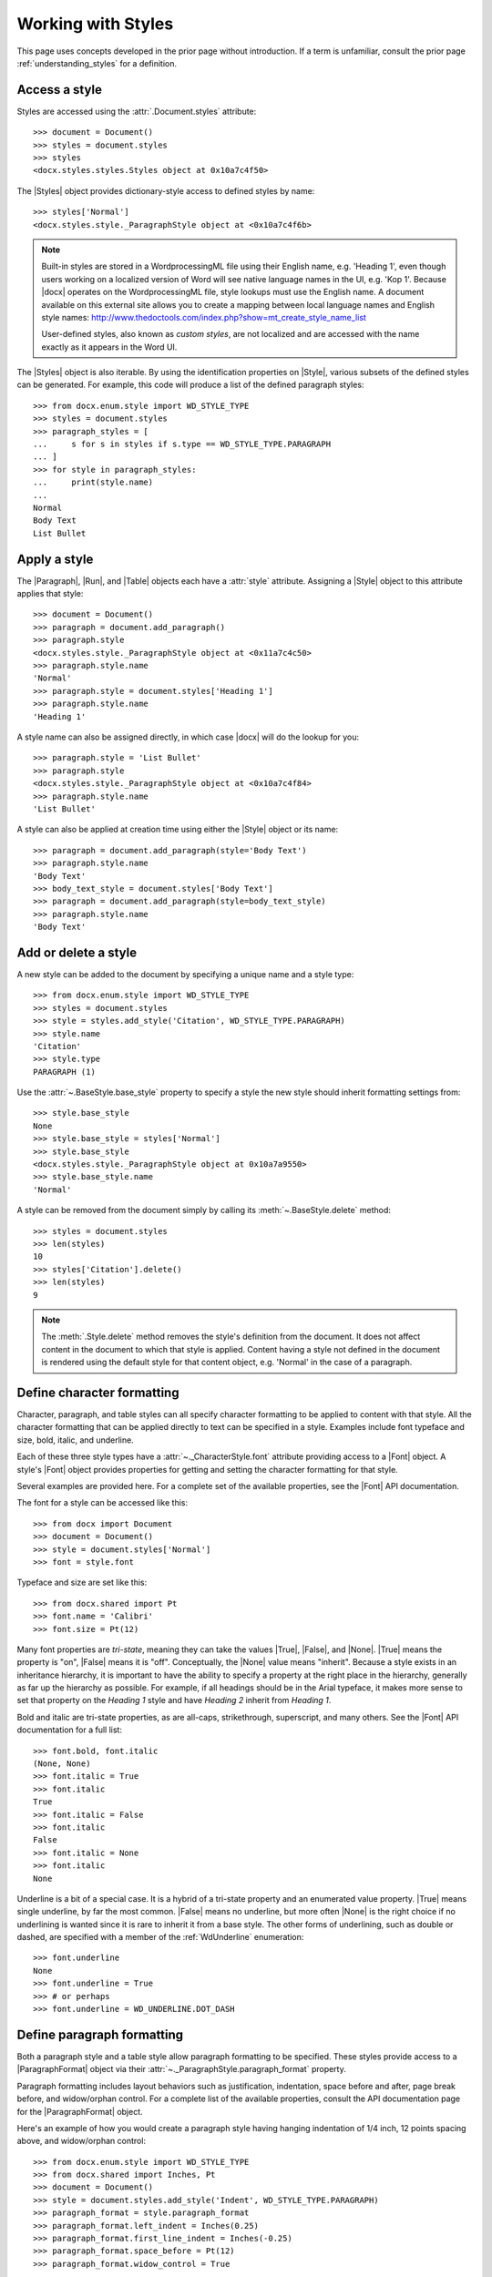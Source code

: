 
Working with Styles
===================

This page uses concepts developed in the prior page without introduction. If
a term is unfamiliar, consult the prior page :ref:`understanding_styles` for
a definition.


Access a style
--------------

Styles are accessed using the :attr:`.Document.styles` attribute::

    >>> document = Document()
    >>> styles = document.styles
    >>> styles
    <docx.styles.styles.Styles object at 0x10a7c4f50>

The |Styles| object provides dictionary-style access to defined styles by
name::

    >>> styles['Normal']
    <docx.styles.style._ParagraphStyle object at <0x10a7c4f6b>

.. note:: Built-in styles are stored in a WordprocessingML file using their
   English name, e.g. 'Heading 1', even though users working on a localized
   version of Word will see native language names in the UI, e.g. 'Kop 1'.
   Because |docx| operates on the WordprocessingML file, style lookups must
   use the English name. A document available on this external site allows
   you to create a mapping between local language names and English style
   names:
   http://www.thedoctools.com/index.php?show=mt_create_style_name_list

   User-defined styles, also known as *custom styles*, are not localized and
   are accessed with the name exactly as it appears in the Word UI.

The |Styles| object is also iterable. By using the identification properties
on |Style|, various subsets of the defined styles can be generated. For
example, this code will produce a list of the defined paragraph styles::

   >>> from docx.enum.style import WD_STYLE_TYPE
   >>> styles = document.styles
   >>> paragraph_styles = [
   ...     s for s in styles if s.type == WD_STYLE_TYPE.PARAGRAPH
   ... ]
   >>> for style in paragraph_styles:
   ...     print(style.name)
   ...
   Normal
   Body Text
   List Bullet


Apply a style
-------------

The |Paragraph|, |Run|, and |Table| objects each have a :attr:`style`
attribute. Assigning a |Style| object to this attribute applies that style::

    >>> document = Document()
    >>> paragraph = document.add_paragraph()
    >>> paragraph.style
    <docx.styles.style._ParagraphStyle object at <0x11a7c4c50>
    >>> paragraph.style.name
    'Normal'
    >>> paragraph.style = document.styles['Heading 1']
    >>> paragraph.style.name
    'Heading 1'

A style name can also be assigned directly, in which case |docx| will do the
lookup for you::

    >>> paragraph.style = 'List Bullet'
    >>> paragraph.style
    <docx.styles.style._ParagraphStyle object at <0x10a7c4f84>
    >>> paragraph.style.name
    'List Bullet'

A style can also be applied at creation time using either the |Style| object
or its name::

    >>> paragraph = document.add_paragraph(style='Body Text')
    >>> paragraph.style.name
    'Body Text'
    >>> body_text_style = document.styles['Body Text']
    >>> paragraph = document.add_paragraph(style=body_text_style)
    >>> paragraph.style.name
    'Body Text'


Add or delete a style
---------------------

A new style can be added to the document by specifying a unique name and
a style type::

    >>> from docx.enum.style import WD_STYLE_TYPE
    >>> styles = document.styles
    >>> style = styles.add_style('Citation', WD_STYLE_TYPE.PARAGRAPH)
    >>> style.name
    'Citation'
    >>> style.type
    PARAGRAPH (1)

Use the :attr:`~.BaseStyle.base_style` property to specify a style the new
style should inherit formatting settings from::

    >>> style.base_style
    None
    >>> style.base_style = styles['Normal']
    >>> style.base_style
    <docx.styles.style._ParagraphStyle object at 0x10a7a9550>
    >>> style.base_style.name
    'Normal'

A style can be removed from the document simply by calling its
:meth:`~.BaseStyle.delete` method::

    >>> styles = document.styles
    >>> len(styles)
    10
    >>> styles['Citation'].delete()
    >>> len(styles)
    9

.. note:: The :meth:`.Style.delete` method removes the style's definition
   from the document. It does not affect content in the document to which
   that style is applied. Content having a style not defined in the document
   is rendered using the default style for that content object, e.g.
   'Normal' in the case of a paragraph.


Define character formatting
---------------------------

Character, paragraph, and table styles can all specify character formatting
to be applied to content with that style. All the character formatting that
can be applied directly to text can be specified in a style. Examples include
font typeface and size, bold, italic, and underline.

Each of these three style types have a :attr:`~._CharacterStyle.font`
attribute providing access to a |Font| object. A style's |Font| object
provides properties for getting and setting the character formatting for that
style.

Several examples are provided here. For a complete set of the available
properties, see the |Font| API documentation.

The font for a style can be accessed like this::

    >>> from docx import Document
    >>> document = Document()
    >>> style = document.styles['Normal']
    >>> font = style.font

Typeface and size are set like this::

    >>> from docx.shared import Pt
    >>> font.name = 'Calibri'
    >>> font.size = Pt(12)

Many font properties are *tri-state*, meaning they can take the values
|True|, |False|, and |None|. |True| means the property is "on", |False| means
it is "off". Conceptually, the |None| value means "inherit". Because a style
exists in an inheritance hierarchy, it is important to have the ability to
specify a property at the right place in the hierarchy, generally as far up
the hierarchy as possible. For example, if all headings should be in the
Arial typeface, it makes more sense to set that property on the `Heading 1`
style and have `Heading 2` inherit from `Heading 1`.

Bold and italic are tri-state properties, as are all-caps, strikethrough,
superscript, and many others. See the |Font| API documentation for a full
list::

    >>> font.bold, font.italic
    (None, None)
    >>> font.italic = True
    >>> font.italic
    True
    >>> font.italic = False
    >>> font.italic
    False
    >>> font.italic = None
    >>> font.italic
    None

Underline is a bit of a special case. It is a hybrid of a tri-state property
and an enumerated value property. |True| means single underline, by far the
most common. |False| means no underline, but more often |None| is the right
choice if no underlining is wanted since it is rare to inherit it from a base
style. The other forms of underlining, such as double or dashed, are
specified with a member of the :ref:`WdUnderline` enumeration::

    >>> font.underline
    None
    >>> font.underline = True
    >>> # or perhaps
    >>> font.underline = WD_UNDERLINE.DOT_DASH


Define paragraph formatting
---------------------------

Both a paragraph style and a table style allow paragraph formatting to be
specified. These styles provide access to a |ParagraphFormat| object via
their :attr:`~._ParagraphStyle.paragraph_format` property.

Paragraph formatting includes layout behaviors such as justification,
indentation, space before and after, page break before, and widow/orphan
control. For a complete list of the available properties, consult the API
documentation page for the |ParagraphFormat| object.

Here's an example of how you would create a paragraph style having hanging
indentation of 1/4 inch, 12 points spacing above, and widow/orphan control::

    >>> from docx.enum.style import WD_STYLE_TYPE
    >>> from docx.shared import Inches, Pt
    >>> document = Document()
    >>> style = document.styles.add_style('Indent', WD_STYLE_TYPE.PARAGRAPH)
    >>> paragraph_format = style.paragraph_format
    >>> paragraph_format.left_indent = Inches(0.25)
    >>> paragraph_format.first_line_indent = Inches(-0.25)
    >>> paragraph_format.space_before = Pt(12)
    >>> paragraph_format.widow_control = True


Control how a style appears in the Word UI
------------------------------------------

The properties of a style fall into two categories, *behavioral properties*
and *formatting properties*. Its behavioral properties control when and where
the style appears in the Word UI. Its formatting properties determine the
formatting of content to which the style is applied, such as the size of the
font and its paragraph indentation.

There are five behavioral properties of a style:

* :attr:`~.BaseStyle.hidden`
* :attr:`~.BaseStyle.unhide_when_used`
* :attr:`~.BaseStyle.priority`
* :attr:`~.BaseStyle.quick_style`
* :attr:`~.BaseStyle.locked`

See the :ref:`style_behavior` section in :ref:`understanding_styles` for
a description of how these behavioral properties interact to determine when
and where a style appears in the Word UI.

The :attr:`priority` property takes an integer value. The other four style
behavior properties are *tri-state*, meaning they can take the value |True|
(on), |False| (off), or |None| (inherit).

Display a style in the style gallery
~~~~~~~~~~~~~~~~~~~~~~~~~~~~~~~~~~~~

The following code will cause the 'Body Text' paragraph style to appear first
in the style gallery::

    >>> from docx import Document
    >>> document = Document()
    >>> style = document.styles['Body Text']

    >>> style.hidden = False
    >>> style.quick_style = True
    >>> style.priorty = 1

Remove a style from the style gallery
~~~~~~~~~~~~~~~~~~~~~~~~~~~~~~~~~~~~~

This code will remove the 'Normal' paragraph style from the style gallery,
but allow it to remain in the recommended list::

    >>> style = document.styles['Normal']

    >>> style.hidden = False
    >>> style.quick_style = False


Working with Latent Styles
--------------------------

See the :ref:`builtin_styles` and :ref:`latent_styles` sections in
:ref:`understanding_styles` for a description of how latent styles define the
behavioral properties of built-in styles that are not yet defined in the
`styles.xml` part of a .docx file.

Access the latent styles in a document
~~~~~~~~~~~~~~~~~~~~~~~~~~~~~~~~~~~~~~

The latent styles in a document are accessed from the styles object::

    >>> document = Document()
    >>> latent_styles = document.styles.latent_styles

A |LatentStyles| object supports :meth:`len`, iteration, and dictionary-style
access by style name::

    >>> len(latent_styles)
    161

    >>> latent_style_names = [ls.name for ls in latent_styles]
    >>> latent_style_names
    ['Normal', 'Heading 1', 'Heading 2', ... 'TOC Heading']

    >>> latent_quote = latent_styles['Quote']
    >>> latent_quote
    <docx.styles.latent.LatentStyle object at 0x10a7c4f50>
    >>> latent_quote.priority
    29

Change latent style defaults
~~~~~~~~~~~~~~~~~~~~~~~~~~~~

The |LatentStyles| object also provides access to the default behavioral
properties for built-in styles in the current document. These defaults
provide the value for any undefined attributes of the |_LatentStyle|
definitions and to all behavioral properties of built-in styles having no
explicit latent style definition. See the API documentation for the
|LatentStyles| object for the complete set of available properties::

    >>> latent_styles.default_to_locked
    False
    >>> latent_styles.default_to_locked = True
    >>> latent_styles.default_to_locked
    True

Add a latent style definition
~~~~~~~~~~~~~~~~~~~~~~~~~~~~~

A new latent style can be added using the
:meth:`~.LatentStyles.add_latent_style` method on |LatentStyles|. This code
adds a new latent style for the builtin style 'List Bullet', setting it to
appear in the style gallery::

    >>> latent_style = latent_styles['List Bullet']
    KeyError: no latent style with name 'List Bullet'
    >>> latent_style = latent_styles.add_latent_style('List Bullet')
    >>> latent_style.hidden = False
    >>> latent_style.priority = 2
    >>> latent_style.quick_style = True

Delete a latent style definition
~~~~~~~~~~~~~~~~~~~~~~~~~~~~~~~~

A latent style definition can be deleted by calling its
:meth:`~.LatentStyle.delete` method::

    >>> latent_styles['Light Grid']
    <docx.styles.latent.LatentStyle object at 0x10a7c4f50>
    >>> latent_styles['Light Grid'].delete()
    >>> latent_styles['Light Grid']
    KeyError: no latent style with name 'Light Grid'
